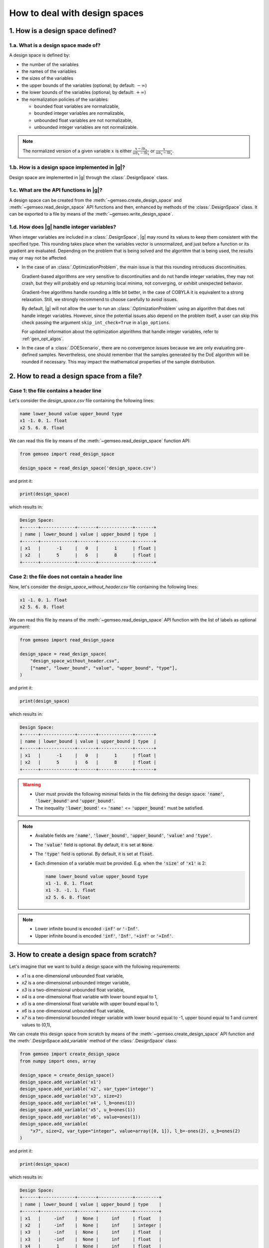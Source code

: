 ..
   Copyright 2021 IRT Saint Exupéry, https://www.irt-saintexupery.com

   This work is licensed under the Creative Commons Attribution-ShareAlike 4.0
   International License. To view a copy of this license, visit
   http://creativecommons.org/licenses/by-sa/4.0/ or send a letter to Creative
   Commons, PO Box 1866, Mountain View, CA 94042, USA.

..
   Contributors:
          :author: Matthias De Lozzo

.. _nutshell_design_space:

How to deal with design spaces
==============================

1. How is a design space defined?
*********************************

1.a. What is a design space made of?
~~~~~~~~~~~~~~~~~~~~~~~~~~~~~~~~~~~~

A design space is defined by:

- the number of the variables
- the names of the variables
- the sizes of the variables
- the upper bounds of the variables (optional; by default: :math:`-\infty`)
- the lower bounds of the variables (optional; by default: :math:`+\infty`)
- the normalization policies of the variables:

  - bounded float variables are normalizable,
  - bounded integer variables are normalizable,
  - unbounded float variables are not normalizable,
  - unbounded integer variables are not normalizable.

.. note::

   The normalized version of a given variable :math:`x` is either :math:`\frac{x-lb_x}{ub_x-lb_x}` or :math:`\frac{x}{ub_x-lb_x}`.

1.b. How is a design space implemented in |g|?
~~~~~~~~~~~~~~~~~~~~~~~~~~~~~~~~~~~~~~~~~~~~~~

Design space are implemented in |g| through the :class:`.DesignSpace` class.

1.c. What are the API functions in |g|?
~~~~~~~~~~~~~~~~~~~~~~~~~~~~~~~~~~~~~~~

A design space can be created from the :meth:`~gemseo.create_design_space` and :meth:`~gemseo.read_design_space` API functions and then, enhanced by methods of the :class:`.DesignSpace` class. It can be exported to a file by means of the :meth:`~gemseo.write_design_space`.

1.d. How does |g| handle integer variables?
~~~~~~~~~~~~~~~~~~~~~~~~~~~~~~~~~~~~~~~~~~~

When integer variables are included in a :class:`.DesignSpace`, |g| may round its values to keep them consistent with the specified type.
This rounding takes place when the variables vector is unnormalized, and just before a function or its gradient are evaluated.
Depending on the problem that is being solved and the algorithm that is being used, the results may or may not be affected.

- In the case of an :class:`.OptimizationProblem`, the main issue is that this rounding introduces discontinuities.

  Gradient-based algorithms are very sensitive to discontinuities and do not handle integer variables, they may not crash,
  but they will probably end up returning local minima, not converging, or exhibit unexpected behavior.

  Gradient-free algorithms handle rounding a little bit better, in the case of COBYLA it is equivalent to a strong relaxation.
  Still, we strongly recommend to choose carefully to avoid issues.

  By default, |g| will not allow the user to run an :class:`.OptimizationProblem` using an algorithm that does not handle integer variables.
  However, since the potential issues also depend on the problem itself, a user can skip this check passing the argument ``skip_int_check=True``
  in ``algo_options``.

  For updated information about the optimization algorithms that handle integer variables, refer to :ref:`gen_opt_algos`.

- In the case of a :class:`.DOEScenario`, there are no convergence issues because we are only evaluating pre-defined samples.
  Nevertheless, one should remember that the samples generated by the DoE algorithm will be rounded if necessary. This may impact the
  mathematical properties of the sample distribution.

2. How to read a design space from a file?
******************************************

Case 1: the file contains a header line
~~~~~~~~~~~~~~~~~~~~~~~~~~~~~~~~~~~~~~~

Let's consider the *design_space.csv* file containing the following lines:

.. code::

    name lower_bound value upper_bound type
    x1 -1. 0. 1. float
    x2 5. 6. 8. float

We can read this file by means of the :meth:`~gemseo.read_design_space` function API:

.. code::

   from gemseo import read_design_space

   design_space = read_design_space('design_space.csv')

and print it:

.. code::

   print(design_space)

which results in:

.. code::

    Design Space:
    +------+-------------+-------+-------------+-------+
    | name | lower_bound | value | upper_bound | type  |
    +------+-------------+-------+-------------+-------+
    | x1   |      -1     |   0   |      1      | float |
    | x2   |      5      |   6   |      8      | float |
    +------+-------------+-------+-------------+-------+

Case 2: the file does not contain a header line
~~~~~~~~~~~~~~~~~~~~~~~~~~~~~~~~~~~~~~~~~~~~~~~

Now, let's consider the *design_space_without_header.csv* file containing the following lines:

.. code::

    x1 -1. 0. 1. float
    x2 5. 6. 8. float

We can read this file by means of the :meth:`~gemseo.read_design_space` API function
with the list of labels as optional argument:

.. code::

   from gemseo import read_design_space

   design_space = read_design_space(
       "design_space_without_header.csv",
       ["name", "lower_bound", "value", "upper_bound", "type"],
   )

and print it:

.. code::

   print(design_space)

which results in:

.. code::

    Design Space:
    +------+-------------+-------+-------------+-------+
    | name | lower_bound | value | upper_bound | type  |
    +------+-------------+-------+-------------+-------+
    | x1   |      -1     |   0   |      1      | float |
    | x2   |      5      |   6   |      8      | float |
    +------+-------------+-------+-------------+-------+

.. warning::

   - User must provide the following minimal fields in the file defining the design space: :code:`'name'`, :code:`'lower_bound'` and :code:`'upper_bound'`.
   - The inequality :code:`'lower_bound'` <= :code:`'name'` <= :code:`'upper_bound'` must be satisfied.

.. note::

   - Available fields are :code:`'name'`, :code:`'lower_bound'`, :code:`'upper_bound'`, :code:`'value'` and :code:`'type'`.
   - The :code:`'value'` field is optional. By default, it is set at :code:`None`.
   - The :code:`'type'` field is optional. By default, it is set at :code:`float`.
   - Each dimension of a variable must be provided. E.g. when the :code:`'size'` of :code:`'x1'` is 2:

     .. code::

        name lower_bound value upper_bound type
        x1 -1. 0. 1. float
        x1 -3. -1. 1. float
        x2 5. 6. 8. float

.. note::

   - Lower infinite bound is encoded :code:`-inf'` or :code:`'-Inf'`.
   - Upper infinite bound is encoded :code:`'inf'`, :code:`'Inf'`, :code:`'+inf'` or :code:`'+Inf'`.

3. How to create a design space from scratch?
*********************************************

Let's imagine that we want to build a design space with the following requirements:

- *x1* is a one-dimensional unbounded float variable,
- *x2* is a one-dimensional unbounded integer variable,
- *x3* is a two-dimensional unbounded float variable,
- *x4* is a one-dimensional float variable with lower bound equal to 1,
- *x5* is a one-dimensional float variable with upper bound equal to 1,
- *x6* is a one-dimensional unbounded float variable,
- *x7* is a two-dimensional bounded integer variable with lower bound equal to -1, upper bound equal to 1 and current values to (0,1),

We can create this design space from scratch by means of the :meth:`~gemseo.create_design_space` API function and the :meth:`.DesignSpace.add_variable` method of the :class:`.DesignSpace` class:

.. code::

    from gemseo import create_design_space
    from numpy import ones, array

    design_space = create_design_space()
    design_space.add_variable('x1')
    design_space.add_variable('x2', var_type='integer')
    design_space.add_variable('x3', size=2)
    design_space.add_variable('x4', l_b=ones(1))
    design_space.add_variable('x5', u_b=ones(1))
    design_space.add_variable('x6', value=ones(1))
    design_space.add_variable(
        "x7", size=2, var_type="integer", value=array([0, 1]), l_b=-ones(2), u_b=ones(2)
    )

and print it:

.. code::

    print(design_space)

which results in:

.. code::

    Design Space:
    +------+-------------+-------+-------------+---------+
    | name | lower_bound | value | upper_bound | type    |
    +------+-------------+-------+-------------+---------+
    | x1   |     -inf    |  None |     inf     | float   |
    | x2   |     -inf    |  None |     inf     | integer |
    | x3   |     -inf    |  None |     inf     | float   |
    | x3   |     -inf    |  None |     inf     | float   |
    | x4   |      1      |  None |     inf     | float   |
    | x5   |     -inf    |  None |      1      | float   |
    | x6   |     -inf    |   1   |     inf     | float   |
    | x7   |      -1     |   0   |      1      | integer |
    | x7   |      -1     |   1   |      1      | integer |
    +------+-------------+-------+-------------+---------+

.. note::

   For a variable whose :code:`'size'` is greater than 1, each dimension of this variable is printed (e.g. :code:`'x3'` and :code:`'x7'`).

.. note::

   We can get a list of the variable names with theirs indices by means of the :meth:`.DesignSpace.get_indexed_variable_names` method:

   .. code::

      indexed_variable_names = design_space.get_indexed_variable_names()

   and :code:`print(indexed_variable_names)`:

   .. code::

      ['x1', 'x2', 'x3!0', 'x3!1', 'x4', 'x5', 'x6', 'x7!0', 'x7!1']

   We see that the multidimensional variables have an index (here :code:`'0'` and :code:`'1'`) preceded by a :code:`'!'` separator.

4. How to get information about the design space?
*************************************************

How to get the size of a design variable?
~~~~~~~~~~~~~~~~~~~~~~~~~~~~~~~~~~~~~~~~~

We can get the size of a variable by means of the :meth:`.DesignSpace.get_size` method:

.. code::

   x3_size = design_space.get_size('x3')

and :code:`print(x3_size)` to see the result:

.. code::

   1

How to get the type of a design variable?
~~~~~~~~~~~~~~~~~~~~~~~~~~~~~~~~~~~~~~~~~

We can get the type of a variable by means of the :meth:`.DesignSpace.get_type` method:

.. code::

   x3_type = design_space.get_type('x3')

and :code:`print(x3_type)` to see the result:

.. code::

   ['float']

How to get the size of a lower or upper bound for a given variable?
~~~~~~~~~~~~~~~~~~~~~~~~~~~~~~~~~~~~~~~~~~~~~~~~~~~~~~~~~~~~~~~~~~~

We can get the lower and upper bounds of a variable by means of the :meth:`.DesignSpace.get_lower_bound` and :meth:`.DesignSpace.get_upper_bound` methods:

.. code::

   x3_lb = design_space.get_lower_bound('x3')
   x3_ub = design_space.get_upper_bound('x3')

and :code:`print(x3_lb, x3_ub)` to see the result:

.. code::

   [-10.], [ 10.]

How to get the size of a lower or upper bound for a set of given variables?
~~~~~~~~~~~~~~~~~~~~~~~~~~~~~~~~~~~~~~~~~~~~~~~~~~~~~~~~~~~~~~~~~~~~~~~~~~~

We can get the lower and upper bounds of a set of variables by means of the :meth:`.DesignSpace.get_lower_bounds` and :meth:`.DesignSpace.get_upper_bounds` methods:

.. code::

    x1x3_lb = design_space.get_lower_bounds(['x1', 'x3'])
    x1x3_ub = design_space.get_upper_bounds(['x1', 'x3'])

and :code:`print(x1x3_lb, x1x3_ub)` to see the result:

.. code::

   [-10. -10.], [ 10. 10.]

How to get the current array value of the design parameter vector?
~~~~~~~~~~~~~~~~~~~~~~~~~~~~~~~~~~~~~~~~~~~~~~~~~~~~~~~~~~~~~~~~~~

We can get the current value of the design parameters by means of the :meth:`.DesignSpace.get_lower_bounds` and :meth:`.DesignSpace.get_current_value` method:

.. code::

   current_x = design_space.get_current_value()

and :code:`print(current_x)` to see the result:

.. code::

   [ 3.  1.  1.  1.]

How to get the current dictionary value of the design parameter vector?
~~~~~~~~~~~~~~~~~~~~~~~~~~~~~~~~~~~~~~~~~~~~~~~~~~~~~~~~~~~~~~~~~~~~~~~

We can get the current value of the design parameters with :code:`dict` format by means of the :meth:`.DesignSpace.get_lower_bounds` and :meth:`.DesignSpace.get_current_value` method:

.. code::

   dict_current_x = design_space.get_current_value(as_dict=True)

and :code:`print(dict_current_x)` to see the result:

.. code::

   {'x2': array([1.]), 'x3': array([1.]), 'x1': array([3.]), 'x6': array([1.])}

How to get the normalized array value of the design parameter vector?
~~~~~~~~~~~~~~~~~~~~~~~~~~~~~~~~~~~~~~~~~~~~~~~~~~~~~~~~~~~~~~~~~~~~~

We can get the normalized current value of the design parameters by means of the :meth:`.DesignSpace.get_lower_bounds` and :meth:`.DesignSpace.get_current_x_normalized` method:

.. code::

   normalized_current_x = design_space.get_current_value(normalize=True)

and :code:`print(normalized_current_x)` to see the result:

.. code::

   [ 0.65  1.    0.55  0.55]

How to get the active bounds at the current design parameter vector or at a given one?
~~~~~~~~~~~~~~~~~~~~~~~~~~~~~~~~~~~~~~~~~~~~~~~~~~~~~~~~~~~~~~~~~~~~~~~~~~~~~~~~~~~~~~

We can get the active bounds by means of the :meth:`.DesignSpace.get_active_bounds` method, either at current parameter values:

.. code::

   active_at_current_x = design_space.get_active_bounds()

and :code:`print(active_at_current_x)` to see the result:

.. code::

   ({'x2': array([False], dtype=bool), 'x3': array([False], dtype=bool), 'x1': array([False], dtype=bool), 'x6': array([False], dtype=bool)}, {'x2': array([False], dtype=bool), 'x3': array([False], dtype=bool), 'x1': array([False], dtype=bool), 'x6': array([False], dtype=bool)})

or at a given point:

.. code::

   active_at_given_point = design_space.get_active_bounds(array([1., 10, 1., 1.]))

and :code:`print(active_at_given_point)` to see the result:

.. code..

   ({'x2': array([False], dtype=bool), 'x3': array([False], dtype=bool), 'x1': array([False], dtype=bool), 'x6': array([False], dtype=bool)}, {'x2': array([ True], dtype=bool), 'x3': array([False], dtype=bool), 'x1': array([False], dtype=bool), 'x6': array([False], dtype=bool)})

5. How to modify a design space?
********************************

How to remove a variable from a design space?
~~~~~~~~~~~~~~~~~~~~~~~~~~~~~~~~~~~~~~~~~~~~~

Let's consider the previous design space and assume that we want to remove the :code:`'x4'` variable.

For that, we can use the :meth:`.DesignSpace.remove_variable` method:

.. code::

   design_space.remove_variable('x4')

and :code:`print(design_space)` to see the result:

.. code::

    Design Space:
    +------+-------------+-------+-------------+---------+
    | name | lower_bound | value | upper_bound | type    |
    +------+-------------+-------+-------------+---------+
    | x1   |     -inf    |  None |     inf     | float   |
    | x2   |     -inf    |  None |     inf     | integer |
    | x3   |     -inf    |  None |     inf     | float   |
    | x3   |     -inf    |  None |     inf     | float   |
    | x5   |     -inf    |  None |      1      | float   |
    | x6   |     -inf    |   1   |     inf     | float   |
    | x7   |      -1     |   0   |      1      | integer |
    | x7   |      -1     |   1   |      1      | integer |
    +------+-------------+-------+-------------+---------+

How to filter the entries of a design space?
~~~~~~~~~~~~~~~~~~~~~~~~~~~~~~~~~~~~~~~~~~~~

We can keep only a subset of variables, e.g. :code:`'x1'`, :code:`'x2'`, :code:`'x3'` and :code:`'x6'`, by means of the :meth:`gemseo.algos.design_space.DesignSpace.filter` method:

.. code::

   design_space.filter(['x1', 'x2', 'x3', 'x6']) # keep the x1, x2, x3 and x6 variables

and :code:`print(design_space)` to see the result:

.. code::

    Design Space:
    +------+-------------+-------+-------------+---------+
    | name | lower_bound | value | upper_bound | type    |
    +------+-------------+-------+-------------+---------+
    | x1   |     -inf    |  None |     inf     | float   |
    | x2   |     -inf    |  None |     inf     | integer |
    | x3   |     -inf    |  None |     inf     | float   |
    | x3   |     -inf    |  None |     inf     | float   |
    | x6   |     -inf    |   1   |     inf     | float   |
    +------+-------------+-------+-------------+---------+

We can also keep only a subset of components for a given variable, e.g. the first component of the variable :code:`'x3'`,  by means of the :meth:`gemseo.algos.design_space.DesignSpace.filter_dim` method:

.. code::

   design_space.filer_dim('x3', [0]) # keep the first dimension of x3

and :code:`print(design_space)` to see the result:

.. code::

    Design Space:
    +------+-------------+-------+-------------+---------+
    | name | lower_bound | value | upper_bound | type    |
    +------+-------------+-------+-------------+---------+
    | x1   |     -inf    |  None |     inf     | float   |
    | x2   |     -inf    |  None |     inf     | integer |
    | x3   |     -inf    |  None |     inf     | float   |
    | x6   |     -inf    |   1   |     inf     | float   |
    +------+-------------+-------+-------------+---------+

How to modify the data values contained in a design space?
~~~~~~~~~~~~~~~~~~~~~~~~~~~~~~~~~~~~~~~~~~~~~~~~~~~~~~~~~~

We can change the current values and bounds contained in a design space by means of the :meth:`.DesignSpace.set_current_value`, :meth:`.DesignSpace.set_current_variable`, :meth:`.DesignSpace.set_lower_bound` and :meth:`.DesignSpace.set_upper_bound` methods:

.. code::

    design_space.set_current_value(array([1., 1., 1., 1.]))
    design_space.set_current_variable('x1', array([3.]))
    design_space.set_lower_bound('x1', array([-10.]))
    design_space.set_lower_bound('x2', array([-10.]))
    design_space.set_lower_bound('x3', array([-10.]))
    design_space.set_lower_bound('x6', array([-10.]))
    design_space.set_upper_bound('x1', array([10.]))
    design_space.set_upper_bound('x2', array([10.]))
    design_space.set_upper_bound('x3', array([10.]))
    design_space.set_upper_bound('x6', array([10.]))

and :code:`print(design_space)` to see the result:

.. code::

    Design Space:
    +------+-------------+-------+-------------+---------+
    | name | lower_bound | value | upper_bound | type    |
    +------+-------------+-------+-------------+---------+
    | x1   |     -10     |   3   |      10     | float   |
    | x2   |     -10     |   1   |      10     | integer |
    | x3   |     -10     |   1   |      10     | float   |
    | x6   |     -10     |   1   |      10     | float   |
    +------+-------------+-------+-------------+---------+

6. How to (un)normalize a parameter vector?
*******************************************

Let's consider the parameter vector :code:`x_vect = array([1.,10.,1.,1.])`. We can normalize this vector by means of the :meth:`.DesignSpace.normalize_vect`:

.. code::

   normalized_x_vect = design_space.normalize_vect(x_vect)

and :code:`print(normalized_x_vect)`:

.. code::

   [  0.55  1.     0.55   0.55]

Conversely, we can unnormalize this normalized vector by means of the :meth:`.DesignSpace.unnormalize_vect`:

.. code::

   unnormalized_x_vect = design_space.unnormalize_vect(x_vect)

.. code::

   [  1.  10.   1.   1.]

.. note::

   Both methods takes an optional argument denoted :code:`'minus_lb'` which is :code:`True` by default. If :code:`True`, the normalization of the normalizable variables is of the form :code:`(x-lb_x)/(ub_x-lb_x)`. Otherwise, it is of the form :code:`x/(ub_x-lb_x)`. Here, when :code:`minus_lb` is :code:`False`, the normalize parameter vector is:

   .. code::

      [  0.05  0.5  0.05  0.05]

7. How to cast design data?
***************************

How to cast a design point from array to dict?
~~~~~~~~~~~~~~~~~~~~~~~~~~~~~~~~~~~~~~~~~~~~~~

We can cast a design point from :code:`array` to :code:`dict` by means of the :meth:`.DesignSpace.array_to_dict` method:

.. code::

    array_point = array([1, 2, 3, 4])
    dict_point = design_space.array_to_dict(array_point)

and :code:`print(dict_point)` to see the result:

.. code::

   {'x2': array([2]), 'x3': array([3]), 'x1': array([1]), 'x6': array([4])}

How to cast a design point from dict to array?
~~~~~~~~~~~~~~~~~~~~~~~~~~~~~~~~~~~~~~~~~~~~~~

We can cast a design point from :code:`dict` to :code:`array` by means of the :meth:`.DesignSpace.dict_to_array` method:

.. code::

   new_array_point = design_space.dict_to_array(dict_point)

and :code:`print(new_array_point)` to see the result:

.. code::

   [1, 2, 3, 4]

.. note::

   An optional argument denoted :code:`'variable_names'`, which is a list of string and set at :code:`None` by default, lists all of the variables to consider. If :code:`None`, all design variables are considerd.

How to cast the current value to complex?
~~~~~~~~~~~~~~~~~~~~~~~~~~~~~~~~~~~~~~~~~

We can cast the current value to complex by means of the :meth:`.DesignSpace.to_complex` method:

.. code::

   print(design_space.get_current_value())
   design_space.to_complex()
   print(design_space.get_current_value())

and the successive printed messages are:

.. code::

   [ 3.  1.  1.  1.]
   [ 3.+0.j  1.+0.j  1.+0.j  1.+0.j]

How to cast the right component values of a vector to integer?
~~~~~~~~~~~~~~~~~~~~~~~~~~~~~~~~~~~~~~~~~~~~~~~~~~~~~~~~~~~~~~

For a given vector where some components should be integer, it is possible to round them by means of the :meth:`.DesignSpace.round_vect` method:

.. code::

   vector = array([1.3, 3.4,3.6, -1.4])
   rounded_vector =  design_space.round_vect(vector)

and :code:`print(rounded_vector)` to see the result:

.. code::

   [ 1.3  3.   3.6 -1.4]

8. How to test if the current value is defined?
***********************************************

We can test if the design parameter set has a current :code:`'value'` by means of the :meth:`.DesignSpace.has_current_value`:

.. code::

   print(design_space.has_current_value())

which results in:

.. code::

   True

.. note::

   The result returned by :meth:`.DesignSpace.has_current_value` is :code:`False` as long as at least one component of one variable is :code:`None`.

9. How to project a point into bounds?
**************************************

Sometimes, components of a design vector are greater than the upper bounds or lower than the upper bounds. For that, it is possible to project the vector into the bounds by means of the :meth:`.DesignSpace.project_into_bounds`:

.. code::

   point = array([1.,3,-15.,23.])
   p_point = design_space.project_into_bounds(point)

and :code:`print(p_point)` to see the result:

.. code::

   [  1.   3. -10.  10.]

10. How to export a design space to a file?
*******************************************

When the design space is created, it is possible to export it by means of the :meth:`~gemseo.write_design_space` API function with arguments:

- :code:`design_space`: design space
- :code:`output_file`: output file path
- :code:`export_hdf`: export to a hdf file (True, default) or a txt file (False)
- :code:`fields`: list of fields to export, by default all
- :code:`append`: if :code:`True`, appends the data in the file
- :code:`table_options`: dictionary of options for the :class:`~gemseo.third_party.prettytable.prettytable.PrettyTable`

For example:

.. code::

   from gemseo import write_design_space

   write_design_space(design_space, 'new_design_space.csv')
